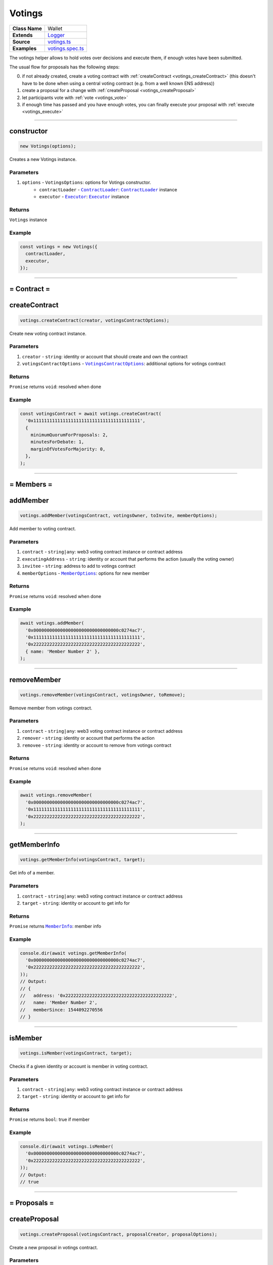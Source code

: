================================================================================
Votings
================================================================================

.. list-table::
   :widths: auto
   :stub-columns: 1

   * - Class Name
     - Wallet
   * - Extends
     - `Logger <../common/logger.html>`_
   * - Source
     - `votings.ts <https://github.com/evannetwork/api-blockchain-core/tree/master/src/votings/votings.ts>`_
   * - Examples
     - `votings.spec.ts <https://github.com/evannetwork/api-blockchain-core/tree/master/src/votings/votings.spec.ts>`_

The votings helper allows to hold votes over decisions and execute them, if enough votes have been submitted.

The usual flow for proposals has the following steps:

0. if not already created, create a voting contract with :ref:`createContract <votings_createContract>` (this doesn't have to be done when using a central voting contract (e.g. from a well known ENS address))
1. create a proposal for a change with :ref:`createProposal <votings_createProposal>`
2. let participants vote with :ref:`vote <votings_vote>`
3. if enough time has passed and you have enough votes, you can finally execute your proposal with :ref:`execute <votings_execute>`



--------------------------------------------------------------------------------

.. _votings_constructor:

constructor
================================================================================

.. code-block:: typescript

  new Votings(options);

Creates a new Votings instance.

----------
Parameters
----------

#. ``options`` - ``VotingsOptions``: options for Votings constructor.
    * ``contractLoader`` - |source contractLoader|_: |source contractLoader|_ instance
    * ``executor`` - |source executor|_: |source executor|_ instance

-------
Returns
-------

``Votings`` instance

-------
Example
-------

.. code-block:: typescript

  const votings = new Votings({
    contractLoader,
    executor,
  });



--------------------------------------------------------------------------------

= Contract =
============

.. _votings_createContract:

createContract
================================================================================

.. code-block:: typescript

  votings.createContract(creator, votingsContractOptions);

Create new voting contract instance.

----------
Parameters
----------

#. ``creator`` - ``string``: identity or account that should create and own the contract
#. ``votingsContractOptions`` - |source votingscontractoptions|_: additional options for votings contract

-------
Returns
-------

``Promise`` returns ``void``: resolved when done

-------
Example
-------

.. code-block:: typescript

  const votingsContract = await votings.createContract(
    '0x1111111111111111111111111111111111111111',
    {
      minimumQuorumForProposals: 2,
      minutesForDebate: 1,
      marginOfVotesForMajority: 0,
    },
  );



--------------------------------------------------------------------------------

= Members =
===========

.. _votings_addMember:

addMember
================================================================================

.. code-block:: typescript

  votings.addMember(votingsContract, votingsOwner, toInvite, memberOptions);

Add member to voting contract.

----------
Parameters
----------

#. ``contract`` - ``string|any``: web3 voting contract instance or contract address
#. ``executingAddress`` - ``string``: identity or account that performs the action (usually the voting owner)
#. ``invitee`` - ``string``: address to add to votings contract
#. ``memberOptions`` - |source memberoptions|_: options for new member

-------
Returns
-------

``Promise`` returns ``void``: resolved when done

-------
Example
-------

.. code-block:: typescript

  await votings.addMember(
    '0x00000000000000000000000000000000c0274ac7',
    '0x1111111111111111111111111111111111111111',
    '0x2222222222222222222222222222222222222222',
    { name: 'Member Number 2' },
  );



--------------------------------------------------------------------------------

.. _votings_removeMember:

removeMember
================================================================================

.. code-block:: typescript

  votings.removeMember(votingsContract, votingsOwner, toRemove);

Remove member from votings contract.

----------
Parameters
----------

#. ``contract`` - ``string|any``: web3 voting contract instance or contract address
#. ``remover`` - ``string``: identity or account that performs the action
#. ``removee`` - ``string``: identity or account to remove from votings contract

-------
Returns
-------

``Promise`` returns ``void``: resolved when done

-------
Example
-------

.. code-block:: typescript

  await votings.removeMember(
    '0x00000000000000000000000000000000c0274ac7',
    '0x1111111111111111111111111111111111111111',
    '0x2222222222222222222222222222222222222222',
  );



--------------------------------------------------------------------------------

.. _votings_getMemberInfo:

getMemberInfo
================================================================================

.. code-block:: typescript

  votings.getMemberInfo(votingsContract, target);

Get info of a member.

----------
Parameters
----------

#. ``contract`` - ``string|any``: web3 voting contract instance or contract address
#. ``target`` - ``string``: identity or account to get info for

-------
Returns
-------

``Promise`` returns |source memberinfo|_: member info

-------
Example
-------

.. code-block:: typescript

  console.dir(await votings.getMemberInfo(
    '0x00000000000000000000000000000000c0274ac7',
    '0x2222222222222222222222222222222222222222',
  ));
  // Output:
  // {
  //   address: '0x2222222222222222222222222222222222222222',
  //   name: 'Member Number 2',
  //   memberSince: 1544092270556
  // }



--------------------------------------------------------------------------------

.. _votings_isMember:

isMember
================================================================================

.. code-block:: typescript

  votings.isMember(votingsContract, target);

Checks if a given identity or account is member in voting contract.

----------
Parameters
----------

#. ``contract`` - ``string|any``: web3 voting contract instance or contract address
#. ``target`` - ``string``: identity or account to get info for

-------
Returns
-------

``Promise`` returns ``bool``: true if member

-------
Example
-------

.. code-block:: typescript

  console.dir(await votings.isMember(
    '0x00000000000000000000000000000000c0274ac7',
    '0x2222222222222222222222222222222222222222',
  ));
  // Output:
  // true



--------------------------------------------------------------------------------

= Proposals =
=============

.. _votings_createProposal:

createProposal
================================================================================

.. code-block:: typescript

  votings.createProposal(votingsContract, proposalCreator, proposalOptions);

Create a new proposal in votings contract.

----------
Parameters
----------

#. ``contract`` - ``string|any``: web3 voting contract instance or contract address
#. ``proposalCreator`` - ``string``: identity or account to create the proposal
#. ``proposalOptions`` - |source proposaloptions|_: options for proposal

-------
Returns
-------

``Promise`` returns ``string``: id of new proposal

-------
Example
-------

.. code-block:: typescript

  // make a proposal about a suggestion (text only)
  const textProposal = await votings.createProposal(
    '0x00000000000000000000000000000000c0274ac7',
    '0x1111111111111111111111111111111111111111',
    { description: 'Change voting time to 2 hours.' },
  );

  // propose a transaction
  const txProposal = await votings.createProposal(
    '0x00000000000000000000000000000000c0274ac7',
    '0x1111111111111111111111111111111111111111',
    {
      description: 'set data of this contract to "def"',
      data: '0x47064d6a' +
        '0000000000000000000000000000000000000000000000000000000000000020' +
        '0000000000000000000000000000000000000000000000000000000000000003' +
        '6465660000000000000000000000000000000000000000000000000000000000',
      to: '0x000000000000000000000000a2074340c0274ac7',
    },
  );



--------------------------------------------------------------------------------

.. _votings_getProposalCount:

getProposalCount
================================================================================

.. code-block:: typescript

  votings.getProposalCount(contract);

Get number of proposals in votings contract.

----------
Parameters
----------

#. ``contract`` - ``string|any``: web3 voting contract instance or contract address

-------
Returns
-------

``Promise`` returns ``number``: number of proposals

-------
Example
-------

.. code-block:: typescript

  await votings.createProposal(
    '0x00000000000000000000000000000000c0274ac7',
    '0x1111111111111111111111111111111111111111',
    {
      description: 'set data of this contract to "def"',
      data: '0x47064d6a' +
        '0000000000000000000000000000000000000000000000000000000000000020' +
        '0000000000000000000000000000000000000000000000000000000000000003' +
        '6465660000000000000000000000000000000000000000000000000000000000',
      to: '0x000000000000000000000000a2074340c0274ac7',
    },
  );
  const count = await votings.getProposalCount('0x00000000000000000000000000000000c0274ac7');
  console.log(count);
  // Output:
  // 1



--------------------------------------------------------------------------------

.. _votings_getProposalInfo:

getProposalInfo
================================================================================

.. code-block:: typescript

  votings.getProposalInfo(votingsContract, proposalId);

Gets info about a given proposal in contract.

----------
Parameters
----------

#. ``contract`` - ``string|any``: web3 voting contract instance or contract address
#. ``proposalId`` - ``string``: id of proposal to retrieve info for

-------
Returns
-------

``Promise`` returns |source proposalinfo|_: info about proposal

-------
Example
-------

.. code-block:: typescript

  console.dir(await votings.getProposalInfo(
    '0x00000000000000000000000000000000c0274ac7',
    '0',
  ));
  // Output:
  // {
  //   currentResult: '0',
  //   description: 'Change voting time to 2 hours.',
  //   executed: false,
  //   minExecutionDate: 1544093505000,
  //   numberOfVotes: '0',
  //   proposalHash: '0xa86d54e9aab41ae5e520ff0062ff1b4cbd0b2192bb01080a058bb170d84e6457',
  //   proposalPassed: false,
  //   to: '0x0000000000000000000000000000000000000000',
  //   value: '0'
  // }



--------------------------------------------------------------------------------

.. _votings_getProposalInfos:

getProposalInfos
================================================================================

.. code-block:: typescript

  votings.getProposalInfos(contract[, count, offset, reverse]);

Get multiple proposals from votings contract.

----------
Parameters
----------

#. ``contract`` - ``string|any``: web3 voting contract instance or contract address
#. ``count`` - ``number`` (optional): number of items to retrieve, defaults to ``10``
#. ``offset`` - ``number`` (optional): skip this many entries, defaults to ``0``
#. ``reverse`` - ``boolean`` (optional): fetch entries, starting with last entry, defaults to ``true``

-------
Returns
-------

``Promise`` returns |source proposalinfos|_: proposals listing

-------
Example
-------

.. code-block:: typescript

    await votings.createProposal(
    '0x00000000000000000000000000000000c0274ac7',
    '0x1111111111111111111111111111111111111111',
    {
      description: 'set data of this contract to "def"',
      data: '0x47064d6a' +
        '0000000000000000000000000000000000000000000000000000000000000020' +
        '0000000000000000000000000000000000000000000000000000000000000003' +
        '6465660000000000000000000000000000000000000000000000000000000000',
      to: '0x000000000000000000000000a2074340c0274ac7',
    },
  );
  const proposals = await votings.getProposalInfos('0x00000000000000000000000000000000c0274ac7');
  console.log(proposals.results.length);
  // Output:
  // 1



--------------------------------------------------------------------------------

.. _votings_vote:

vote
================================================================================

.. code-block:: typescript

  votings.vote(votingsContract, voter, proposal, accept[, comment]);

Vote for a proposal.

----------
Parameters
----------

#. ``contract`` - ``string|any``: web3 voting contract instance or contract address
#. ``voter`` - ``string``: identity or account that performs the action
#. ``proposal`` - ``string``: id of proposal to vote for
#. ``accept`` - ``boolean``: accept proposal or not
#. ``comment`` - ``string`` (optional): comment for vote, left empty if omitted

-------
Returns
-------

``Promise`` returns ``void``: resolved when done

-------
Example
-------

.. code-block:: typescript

  await votings.vote(
    '0x00000000000000000000000000000000c0274ac7',
    '0x2222222222222222222222222222222222222222',
    '1',
    true,
  );



--------------------------------------------------------------------------------

.. _votings_execute:

execute
================================================================================

.. code-block:: typescript

  votings.execute(votingsContract, proposalExecutor, proposal[, data]);

Execute a proposal.

----------
Parameters
----------

#. ``contract`` - ``string|any``: web3 voting contract instance or contract address
#. ``proposalExecutor`` - ``string``: identity or account to execute the proposal
#. ``proposal`` - ``string``: id of proposal to vote for
#. ``data`` - ``string`` (optional): transaction input bytes as string (`0x${functionhash}${argumentsData}`), defaults to ``0x``

-------
Returns
-------

``Promise`` returns ``void``: resolved when done

-------
Example
-------

.. code-block:: typescript

  // execute proposal about a suggestion (text only)
  await votings.execute(
    '0x00000000000000000000000000000000c0274ac7',
    '0x1111111111111111111111111111111111111111',
    '0',
  );

  // execute proposal about a transaction
  await votings.execute(
    '0x00000000000000000000000000000000c0274ac7',
    '0x1111111111111111111111111111111111111111',
    '1',
    '0x47064d6a' +
      '0000000000000000000000000000000000000000000000000000000000000020' +
      '0000000000000000000000000000000000000000000000000000000000000003' +
      '6465660000000000000000000000000000000000000000000000000000000000',
  );

------------------------------------------------------------------------------

= Additional Components =
=========================

Interfaces
==========

.. _votings_MemberInfo:

----------
MemberInfo
----------

#. ``address`` - ``string``: member's identity or account
#. ``name`` - ``string``: description text of member
#. ``memberSince`` - ``string``: date of joining votings contract



.. _votings_MemberOptions:

-------------
MemberOptions
-------------

#. ``name`` - ``string``: description text of member



.. _votings_ProposalInfo:

------------
ProposalInfo
------------

#. ``currentResult`` - ``number``: current number of positive votes
#. ``description`` - ``string``: description text
#. ``executed`` - ``boolean``: true if already executed
#. ``minExecutionData`` - ``number``: earliest day of execution
#. ``numberOfVotes`` - ``number``: number of submitted votes
#. ``proposalHash`` - ``string``: checksum of proposal: keccak256(beneficiary, weiAmount, transactionBytecode)
#. ``proposalPassed`` - ``boolean``: true if executed and proposal passed
#. ``to`` - ``string``: target of proposal (contract/identity/account to send transaction to)
#. ``value`` - ``string``: amount of Wei to send to target



.. _votings_ProposalInfos:

-------------
ProposalInfos
-------------

#. ``results`` - |source proposalinfo_array|_: proposals of current page (length is 10)
#. ``totalCount`` - ``number``: total number of results



.. _votings_ProposalOptions:

---------------
ProposalOptions
---------------

#. ``description`` - ``string``: description text
#. ``data`` - ``string`` (optional): input data for proposal, defaults to ``0x``
#. ``to`` - ``string`` (optional): target of proposal (contract/account to send transaction to),  defaults to ``0x0000000000000000000000000000000000000000``
#. ``value`` - ``string`` (optional): amount of Wei to send to target, defaults to ``0``



.. _votings_VotingsContractOptions:

----------------------
VotingsContractOptions
----------------------

#. ``minimumQuorumForProposals`` - ``number``: votes that must have been given before any proposal is accepted; updates to this may affect running proposals
#. ``minutesForDebate`` - ``number``: time to have passed before a proposal can be accepted; updates to this do not affect running proposals
#. ``marginOfVotesForMajority`` - ``number``: accepting votes that must have been given before any proposal is accepted; updates to this may affect running proposals



.. required for building markup
.. |source contractLoader| replace:: ``ContractLoader``
.. _source contractLoader: ../contracts/contract-loader.html

.. |source executor| replace:: ``Executor``
.. _source executor: ../blockchain/executor.html

.. |source memberinfo| replace:: ``MemberInfo``
.. _source memberinfo: #memberinfo

.. |source memberoptions| replace:: ``MemberOptions``
.. _source memberoptions: #memberoptions

.. |source proposalinfo| replace:: ``ProposalInfo``
.. _source proposalinfo: #proposalinfo

.. |source proposalinfo_array| replace:: ``ProposalInfo[]``
.. _source proposalinfo_array: #proposalinfo

.. |source proposalinfos| replace:: ``ProposalInfos``
.. _source proposalinfos: #proposalinfos

.. |source proposaloptions| replace:: ``ProposalOptions``
.. _source proposaloptions: #proposaloptions

.. |source votingscontractoptions| replace:: ``VotingsContractOptions``
.. _source votingscontractoptions: #votingscontractoptions
